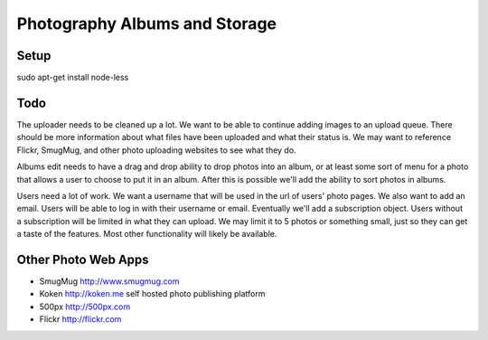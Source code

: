 ==============================
Photography Albums and Storage
==============================

Setup
-----
sudo apt-get install node-less

Todo
----
The uploader needs to be cleaned up a lot. We want to be able to continue adding images to an upload queue. There should be more information about what files have been uploaded and what their status is. We may want to reference Flickr, SmugMug, and other photo uploading websites to see what they do.

Albums edit needs to have a drag and drop ability to drop photos into an album, or at least some sort of menu for a photo that allows a user to choose to put it in an album. After this is possible we'll add the ability to sort photos in albums.

Users need a lot of work. We want a username that will be used in the url of users' photo pages. We also want to add an email. Users will be able to log in with their username or email. Eventually we'll add a subscription object. Users without a subscription will be limited in what they can upload. We may limit it to 5 photos or something small, just so they can get a taste of the features. Most other functionality will likely be available.

Other Photo Web Apps
--------------------
- SmugMug http://www.smugmug.com
- Koken http://koken.me self hosted photo publishing platform
- 500px http://500px.com
- Flickr http://flickr.com
